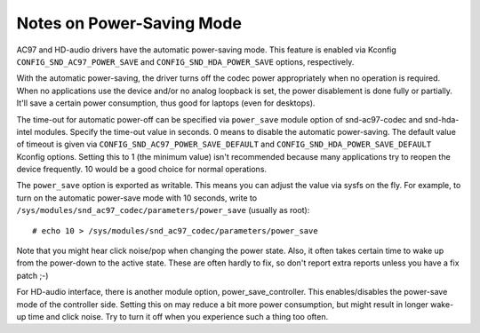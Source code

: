 ==========================
Notes on Power-Saving Mode
==========================

AC97 and HD-audio drivers have the automatic power-saving mode.
This feature is enabled via Kconfig ``CONFIG_SND_AC97_POWER_SAVE``
and ``CONFIG_SND_HDA_POWER_SAVE`` options, respectively.

With the automatic power-saving, the driver turns off the codec power
appropriately when no operation is required.  When no applications use
the device and/or no analog loopback is set, the power disablement is
done fully or partially.  It'll save a certain power consumption, thus
good for laptops (even for desktops).

The time-out for automatic power-off can be specified via ``power_save``
module option of snd-ac97-codec and snd-hda-intel modules.  Specify
the time-out value in seconds.  0 means to disable the automatic
power-saving.  The default value of timeout is given via
``CONFIG_SND_AC97_POWER_SAVE_DEFAULT`` and
``CONFIG_SND_HDA_POWER_SAVE_DEFAULT`` Kconfig options.  Setting this to 1
(the minimum value) isn't recommended because many applications try to
reopen the device frequently.  10 would be a good choice for normal
operations.

The ``power_save`` option is exported as writable.  This means you can
adjust the value via sysfs on the fly.  For example, to turn on the
automatic power-save mode with 10 seconds, write to
``/sys/modules/snd_ac97_codec/parameters/power_save`` (usually as root):
::

	# echo 10 > /sys/modules/snd_ac97_codec/parameters/power_save


Note that you might hear click noise/pop when changing the power
state.  Also, it often takes certain time to wake up from the
power-down to the active state.  These are often hardly to fix, so
don't report extra  reports unless you have a fix patch ;-)

For HD-audio interface, there is another module option,
power_save_controller.  This enables/disables the power-save mode of
the controller side.  Setting this on may reduce a bit more power
consumption, but might result in longer wake-up time and click noise.
Try to turn it off when you experience such a thing too often.

